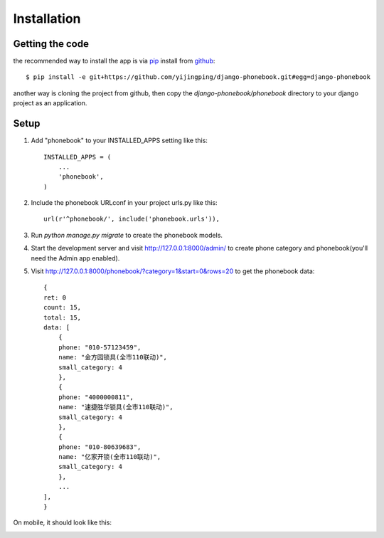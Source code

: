 Installation
============

Getting the code
----------------

the recommended way to install the app is via pip_ install from github_::

    $ pip install -e git+https://github.com/yijingping/django-phonebook.git#egg=django-phonebook

.. _pip: http://www.pip-installer.org/
.. _github: http://www.github.com/

another way is cloning the project from github, then copy the `django-phonebook/phonebook` directory to your django project as an application.

Setup
-----

1. Add "phonebook" to your INSTALLED_APPS setting like this::

    INSTALLED_APPS = (
        ...
        'phonebook',
    )

2. Include the phonebook URLconf in your project urls.py like this::

    url(r'^phonebook/', include('phonebook.urls')),

3. Run `python manage.py migrate` to create the phonebook models.

4. Start the development server and visit http://127.0.0.1:8000/admin/
   to create phone category and phonebook(you'll need the Admin app enabled).

5. Visit http://127.0.0.1:8000/phonebook/?category=1&start=0&rows=20 to get the phonebook data::

    {
    ret: 0
    count: 15,
    total: 15,
    data: [
        {
        phone: "010-57123459",
        name: "金方园锁具(全市110联动)",
        small_category: 4
        },
        {
        phone: "4000000811",
        name: "速捷胜华锁具(全市110联动)",
        small_category: 4
        },
        {
        phone: "010-80639683",
        name: "亿家开锁(全市110联动)",
        small_category: 4
        },
        ...
    ],
    }

On mobile, it should look like this:

.. image:: _static/images/phonebook.png
